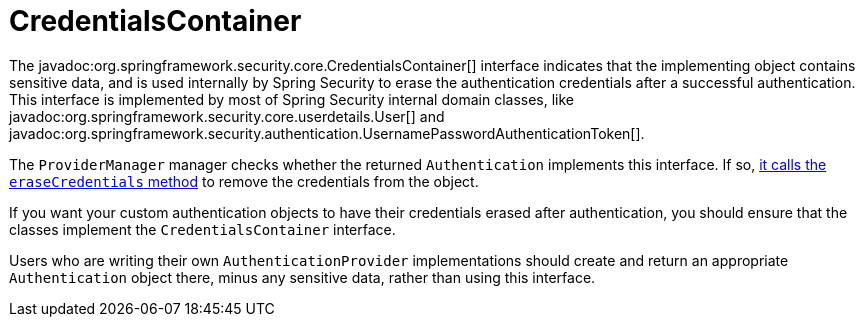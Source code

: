 [[servlet-authentication-credentialscontainer]]
= CredentialsContainer

The javadoc:org.springframework.security.core.CredentialsContainer[] interface indicates that the implementing object contains sensitive data, and is used internally by Spring Security to erase the authentication credentials after a successful authentication.
This interface is implemented by most of Spring Security internal domain classes, like javadoc:org.springframework.security.core.userdetails.User[] and javadoc:org.springframework.security.authentication.UsernamePasswordAuthenticationToken[].

The `ProviderManager` manager checks whether the returned `Authentication` implements this interface.
If so, xref:servlet/authentication/architecture.adoc#servlet-authentication-providermanager-erasing-credentials[it calls the `eraseCredentials` method] to remove the credentials from the object.

If you want your custom authentication objects to have their credentials erased after authentication, you should ensure that the classes implement the `CredentialsContainer` interface.

Users who are writing their own `AuthenticationProvider` implementations should create and return an appropriate `Authentication` object there, minus any sensitive data, rather than using this interface.
